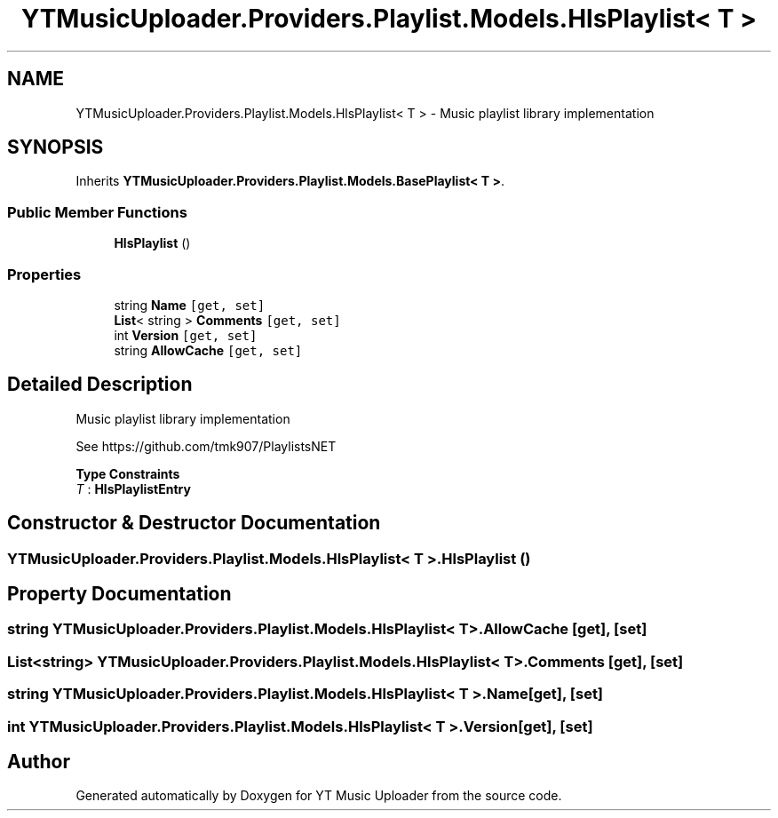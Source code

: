 .TH "YTMusicUploader.Providers.Playlist.Models.HlsPlaylist< T >" 3 "Thu Dec 31 2020" "YT Music Uploader" \" -*- nroff -*-
.ad l
.nh
.SH NAME
YTMusicUploader.Providers.Playlist.Models.HlsPlaylist< T > \- Music playlist library implementation  

.SH SYNOPSIS
.br
.PP
.PP
Inherits \fBYTMusicUploader\&.Providers\&.Playlist\&.Models\&.BasePlaylist< T >\fP\&.
.SS "Public Member Functions"

.in +1c
.ti -1c
.RI "\fBHlsPlaylist\fP ()"
.br
.in -1c
.SS "Properties"

.in +1c
.ti -1c
.RI "string \fBName\fP\fC [get, set]\fP"
.br
.ti -1c
.RI "\fBList\fP< string > \fBComments\fP\fC [get, set]\fP"
.br
.ti -1c
.RI "int \fBVersion\fP\fC [get, set]\fP"
.br
.ti -1c
.RI "string \fBAllowCache\fP\fC [get, set]\fP"
.br
.in -1c
.SH "Detailed Description"
.PP 
Music playlist library implementation 

See https://github.com/tmk907/PlaylistsNET 
.PP
\fBType Constraints\fP
.TP
\fIT\fP : \fI\fBHlsPlaylistEntry\fP\fP
.SH "Constructor & Destructor Documentation"
.PP 
.SS "\fBYTMusicUploader\&.Providers\&.Playlist\&.Models\&.HlsPlaylist\fP< T >\&.\fBHlsPlaylist\fP ()"

.SH "Property Documentation"
.PP 
.SS "string \fBYTMusicUploader\&.Providers\&.Playlist\&.Models\&.HlsPlaylist\fP< T >\&.AllowCache\fC [get]\fP, \fC [set]\fP"

.SS "\fBList\fP<string> \fBYTMusicUploader\&.Providers\&.Playlist\&.Models\&.HlsPlaylist\fP< T >\&.Comments\fC [get]\fP, \fC [set]\fP"

.SS "string \fBYTMusicUploader\&.Providers\&.Playlist\&.Models\&.HlsPlaylist\fP< T >\&.Name\fC [get]\fP, \fC [set]\fP"

.SS "int \fBYTMusicUploader\&.Providers\&.Playlist\&.Models\&.HlsPlaylist\fP< T >\&.Version\fC [get]\fP, \fC [set]\fP"


.SH "Author"
.PP 
Generated automatically by Doxygen for YT Music Uploader from the source code\&.
